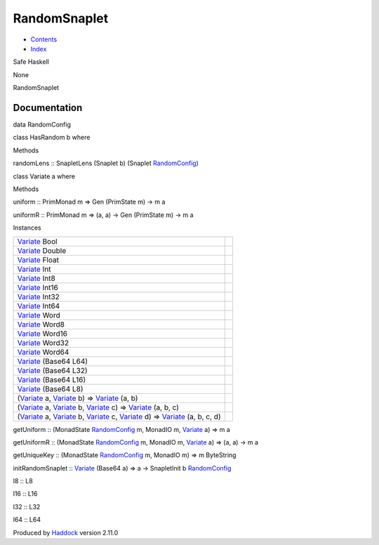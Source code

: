=============
RandomSnaplet
=============

-  `Contents <index.html>`__
-  `Index <doc-index.html>`__

 

Safe Haskell

None

RandomSnaplet

Documentation
=============

data RandomConfig

class HasRandom b where

Methods

randomLens :: SnapletLens (Snaplet b) (Snaplet
`RandomConfig <RandomSnaplet.html#t:RandomConfig>`__)

class Variate a where

Methods

uniform :: PrimMonad m => Gen (PrimState m) -> m a

uniformR :: PrimMonad m => (a, a) -> Gen (PrimState m) -> m a

Instances

+-------------------------------------------------------------------------------------------------------------------------------------------------------------------------------------------------------------------------------------------------------+-----+
| `Variate <RandomSnaplet.html#t:Variate>`__ Bool                                                                                                                                                                                                       |     |
+-------------------------------------------------------------------------------------------------------------------------------------------------------------------------------------------------------------------------------------------------------+-----+
| `Variate <RandomSnaplet.html#t:Variate>`__ Double                                                                                                                                                                                                     |     |
+-------------------------------------------------------------------------------------------------------------------------------------------------------------------------------------------------------------------------------------------------------+-----+
| `Variate <RandomSnaplet.html#t:Variate>`__ Float                                                                                                                                                                                                      |     |
+-------------------------------------------------------------------------------------------------------------------------------------------------------------------------------------------------------------------------------------------------------+-----+
| `Variate <RandomSnaplet.html#t:Variate>`__ Int                                                                                                                                                                                                        |     |
+-------------------------------------------------------------------------------------------------------------------------------------------------------------------------------------------------------------------------------------------------------+-----+
| `Variate <RandomSnaplet.html#t:Variate>`__ Int8                                                                                                                                                                                                       |     |
+-------------------------------------------------------------------------------------------------------------------------------------------------------------------------------------------------------------------------------------------------------+-----+
| `Variate <RandomSnaplet.html#t:Variate>`__ Int16                                                                                                                                                                                                      |     |
+-------------------------------------------------------------------------------------------------------------------------------------------------------------------------------------------------------------------------------------------------------+-----+
| `Variate <RandomSnaplet.html#t:Variate>`__ Int32                                                                                                                                                                                                      |     |
+-------------------------------------------------------------------------------------------------------------------------------------------------------------------------------------------------------------------------------------------------------+-----+
| `Variate <RandomSnaplet.html#t:Variate>`__ Int64                                                                                                                                                                                                      |     |
+-------------------------------------------------------------------------------------------------------------------------------------------------------------------------------------------------------------------------------------------------------+-----+
| `Variate <RandomSnaplet.html#t:Variate>`__ Word                                                                                                                                                                                                       |     |
+-------------------------------------------------------------------------------------------------------------------------------------------------------------------------------------------------------------------------------------------------------+-----+
| `Variate <RandomSnaplet.html#t:Variate>`__ Word8                                                                                                                                                                                                      |     |
+-------------------------------------------------------------------------------------------------------------------------------------------------------------------------------------------------------------------------------------------------------+-----+
| `Variate <RandomSnaplet.html#t:Variate>`__ Word16                                                                                                                                                                                                     |     |
+-------------------------------------------------------------------------------------------------------------------------------------------------------------------------------------------------------------------------------------------------------+-----+
| `Variate <RandomSnaplet.html#t:Variate>`__ Word32                                                                                                                                                                                                     |     |
+-------------------------------------------------------------------------------------------------------------------------------------------------------------------------------------------------------------------------------------------------------+-----+
| `Variate <RandomSnaplet.html#t:Variate>`__ Word64                                                                                                                                                                                                     |     |
+-------------------------------------------------------------------------------------------------------------------------------------------------------------------------------------------------------------------------------------------------------+-----+
| `Variate <RandomSnaplet.html#t:Variate>`__ (Base64 L64)                                                                                                                                                                                               |     |
+-------------------------------------------------------------------------------------------------------------------------------------------------------------------------------------------------------------------------------------------------------+-----+
| `Variate <RandomSnaplet.html#t:Variate>`__ (Base64 L32)                                                                                                                                                                                               |     |
+-------------------------------------------------------------------------------------------------------------------------------------------------------------------------------------------------------------------------------------------------------+-----+
| `Variate <RandomSnaplet.html#t:Variate>`__ (Base64 L16)                                                                                                                                                                                               |     |
+-------------------------------------------------------------------------------------------------------------------------------------------------------------------------------------------------------------------------------------------------------+-----+
| `Variate <RandomSnaplet.html#t:Variate>`__ (Base64 L8)                                                                                                                                                                                                |     |
+-------------------------------------------------------------------------------------------------------------------------------------------------------------------------------------------------------------------------------------------------------+-----+
| (`Variate <RandomSnaplet.html#t:Variate>`__ a, `Variate <RandomSnaplet.html#t:Variate>`__ b) => `Variate <RandomSnaplet.html#t:Variate>`__ (a, b)                                                                                                     |     |
+-------------------------------------------------------------------------------------------------------------------------------------------------------------------------------------------------------------------------------------------------------+-----+
| (`Variate <RandomSnaplet.html#t:Variate>`__ a, `Variate <RandomSnaplet.html#t:Variate>`__ b, `Variate <RandomSnaplet.html#t:Variate>`__ c) => `Variate <RandomSnaplet.html#t:Variate>`__ (a, b, c)                                                    |     |
+-------------------------------------------------------------------------------------------------------------------------------------------------------------------------------------------------------------------------------------------------------+-----+
| (`Variate <RandomSnaplet.html#t:Variate>`__ a, `Variate <RandomSnaplet.html#t:Variate>`__ b, `Variate <RandomSnaplet.html#t:Variate>`__ c, `Variate <RandomSnaplet.html#t:Variate>`__ d) => `Variate <RandomSnaplet.html#t:Variate>`__ (a, b, c, d)   |     |
+-------------------------------------------------------------------------------------------------------------------------------------------------------------------------------------------------------------------------------------------------------+-----+

getUniform :: (MonadState
`RandomConfig <RandomSnaplet.html#t:RandomConfig>`__ m, MonadIO m,
`Variate <RandomSnaplet.html#t:Variate>`__ a) => m a

getUniformR :: (MonadState
`RandomConfig <RandomSnaplet.html#t:RandomConfig>`__ m, MonadIO m,
`Variate <RandomSnaplet.html#t:Variate>`__ a) => (a, a) -> m a

getUniqueKey :: (MonadState
`RandomConfig <RandomSnaplet.html#t:RandomConfig>`__ m, MonadIO m) => m
ByteString

initRandomSnaplet :: `Variate <RandomSnaplet.html#t:Variate>`__ (Base64
a) => a -> SnapletInit b
`RandomConfig <RandomSnaplet.html#t:RandomConfig>`__

l8 :: L8

l16 :: L16

l32 :: L32

l64 :: L64

Produced by `Haddock <http://www.haskell.org/haddock/>`__ version 2.11.0
